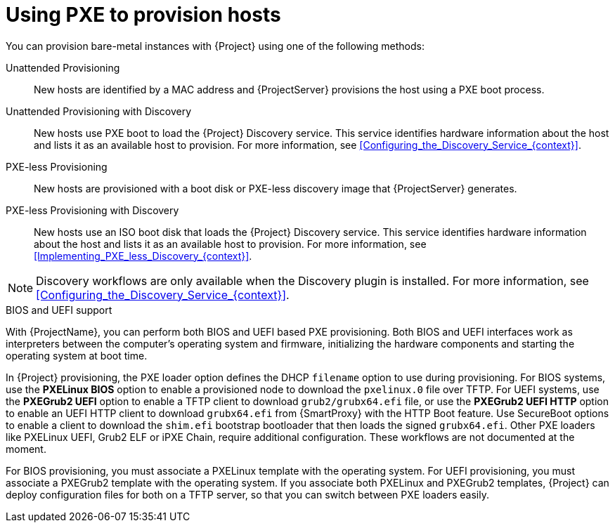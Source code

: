 [id="Using_PXE_to_Provision_Hosts_{context}"]
= Using PXE to provision hosts

You can provision bare-metal instances with {Project} using one of the following methods:

Unattended Provisioning::
New hosts are identified by a MAC address and {ProjectServer} provisions the host using a PXE boot process.

Unattended Provisioning with Discovery::
New hosts use PXE boot to load the {Project} Discovery service.
This service identifies hardware information about the host and lists it as an available host to provision.
For more information, see xref:Configuring_the_Discovery_Service_{context}[].

PXE-less Provisioning::
ifndef::satellite[]
New hosts are provisioned with a boot disk or PXE-less discovery image that {ProjectServer} generates.

PXE-less Provisioning with Discovery::
New hosts use an ISO boot disk that loads the {Project} Discovery service.
This service identifies hardware information about the host and lists it as an available host to provision.
For more information, see xref:Implementing_PXE_less_Discovery_{context}[].
endif::[]
ifdef::satellite[]
New hosts are provisioned with a boot disk image that {ProjectServer} generates.
endif::[]

ifndef::satellite[]
[NOTE]
====
Discovery workflows are only available when the Discovery plugin is installed.
For more information, see xref:Configuring_the_Discovery_Service_{context}[].
====
endif::[]

.BIOS and UEFI support
With {ProjectName}, you can perform both BIOS and UEFI based PXE provisioning.
Both BIOS and UEFI interfaces work as interpreters between the computer's operating system and firmware, initializing the hardware components and starting the operating system at boot time.

ifdef::satellite[]
For information about supported workflows, see https://access.redhat.com/solutions/2674001[Supported architectures and provisioning scenarios].
endif::[]

In {Project} provisioning, the PXE loader option defines the DHCP `filename` option to use during provisioning.
For BIOS systems, use the *PXELinux BIOS* option to enable a provisioned node to download the `pxelinux.0` file over TFTP.
For UEFI systems, use the *PXEGrub2 UEFI* option to enable a TFTP client to download `grub2/grubx64.efi` file, or use the *PXEGrub2 UEFI HTTP* option to enable an UEFI HTTP client to download `grubx64.efi` from {SmartProxy} with the HTTP Boot feature.
ifndef::satellite[]
Use SecureBoot options to enable a client to download the `shim.efi` bootstrap bootloader that then loads the signed `grubx64.efi`.
Other PXE loaders like PXELinux UEFI, Grub2 ELF or iPXE Chain, require additional configuration. These workflows are not documented at the moment.
endif::[]

For BIOS provisioning, you must associate a PXELinux template with the operating system.
For UEFI provisioning, you must associate a PXEGrub2 template with the operating system.
If you associate both PXELinux and PXEGrub2 templates, {Project} can deploy configuration files for both on a TFTP server, so that you can switch between PXE loaders easily.
